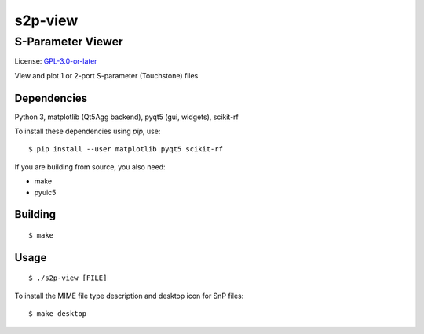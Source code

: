 ========
s2p-view
========

------------------
S-Parameter Viewer
------------------
License: `GPL-3.0-or-later <COPYING>`_

View and plot 1 or 2-port S-parameter (Touchstone) files

.. image:: screenshot.png

Dependencies
============
Python 3, matplotlib (Qt5Agg backend), pyqt5 (gui, widgets), scikit-rf

To install these dependencies using `pip`, use::

  $ pip install --user matplotlib pyqt5 scikit-rf

If you are building from source, you also need:

- make
- pyuic5


Building
========
::

  $ make


Usage
=====
::

  $ ./s2p-view [FILE]

To install the MIME file type description and desktop icon for SnP files::

  $ make desktop
